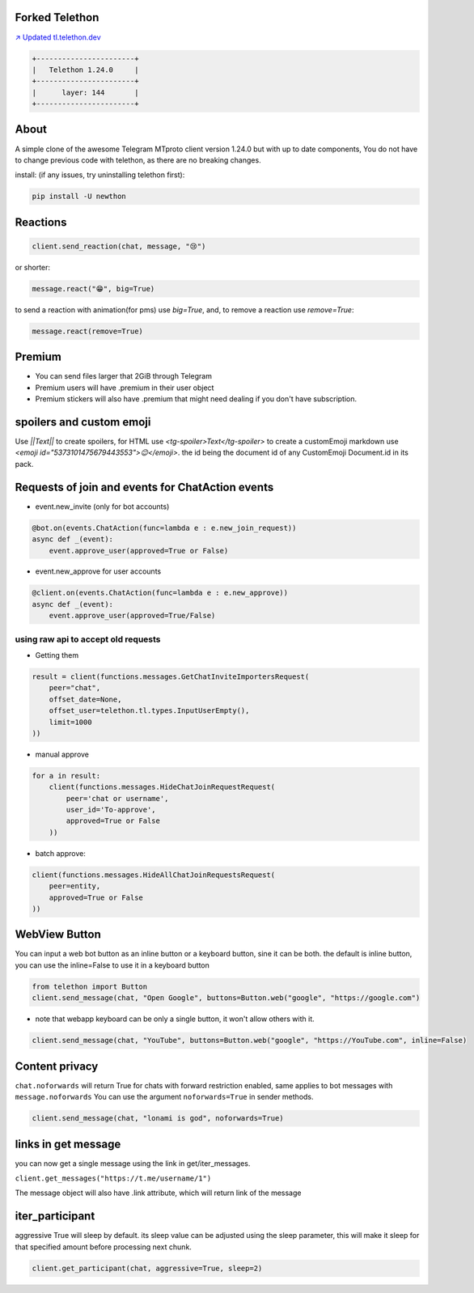 Forked Telethon |logo|
======================
.. |logo| image:: https://github.com/LonamiWebs/Telethon/raw/master/logo.svg
    :width: 60pt
    :height: 60pt

`↗️ Updated tl.telethon.dev <https://disk6969.github.io/Telethon>`_

.. code-block:: py

  +-----------------------+
  |   Telethon 1.24.0     |
  +-----------------------+
  |      layer: 144       |
  +-----------------------+

About
=====

A simple clone of the awesome Telegram MTproto client version 1.24.0 but with up to date components, 
You do not have to change previous code with telethon, as there are no breaking changes.

install: (if any issues, try uninstalling telethon first):

.. code-block:: py

  pip install -U newthon


Reactions
=========

.. code-block:: py

    client.send_reaction(chat, message, "😢")

or shorter:

.. code-block:: py

    message.react("😁", big=True)

to send a reaction with animation(for pms) use `big=True`, and, to remove a reaction use `remove=True`: 

.. code-block:: py

    message.react(remove=True)

Premium
=======
- You can send files larger that 2GiB through Telegram
- Premium users will have .premium in their user object
- Premium stickers will also have .premium that might need dealing if you don't have subscription.

spoilers and custom emoji
=========================
Use `||Text||` to create spoilers, for HTML use `<tg-spoiler>Text</tg-spoiler>`
to create a customEmoji markdown use `<emoji id="5373101475679443553">😉</emoji>`.
the id being the document id of any CustomEmoji Document.id in its pack.


Requests of join and events for ChatAction events
=================================================
* event.new_invite (only for bot accounts)

.. code-block:: py

    @bot.on(events.ChatAction(func=lambda e : e.new_join_request))
    async def _(event):
        event.approve_user(approved=True or False)


* event.new_approve for user accounts

.. code-block:: py

    @client.on(events.ChatAction(func=lambda e : e.new_approve))
    async def _(event):
        event.approve_user(approved=True/False)


using raw api to accept old requests
------------------------------------

- Getting them

.. code-block:: py

    result = client(functions.messages.GetChatInviteImportersRequest(
        peer="chat",
        offset_date=None, 
        offset_user=telethon.tl.types.InputUserEmpty(),
        limit=1000
    ))

- manual approve

.. code-block:: py

    for a in result:
        client(functions.messages.HideChatJoinRequestRequest(
            peer='chat or username',
            user_id='To-approve',
            approved=True or False
        ))


- batch approve: 

.. code-block:: py 

    client(functions.messages.HideAllChatJoinRequestsRequest(
        peer=entity, 
        approved=True or False
    ))

WebView Button
===============
You can input a web bot button as an inline button or a keyboard button, sine it can be both.
the default is inline button, you can use the inline=False to use it in a keyboard button

.. code-block:: py

    from telethon import Button
    client.send_message(chat, "Open Google", buttons=Button.web("google", "https://google.com")

- note that webapp keyboard can be only a single button, it won't allow others with it.

.. code-block:: py

    client.send_message(chat, "YouTube", buttons=Button.web("google", "https://YouTube.com", inline=False)

Content privacy
===============
``chat.noforwards`` will return True for chats with forward restriction enabled, same applies to bot messages with ``message.noforwards``
You can use the argument ``noforwards=True`` in sender methods.

.. code-block:: py

    client.send_message(chat, "lonami is god", noforwards=True)

links in get message
====================
you can now get a single message using the link in get/iter_messages.

``client.get_messages("https://t.me/username/1")``

The message object will also have .link attribute, which will return link of the message 

iter_participant
================
aggressive True will sleep by default.
its sleep value can be adjusted using the sleep parameter, this will make it sleep for that specified amount before processing next chunk.

.. code-block:: py 

    client.get_participant(chat, aggressive=True, sleep=2)